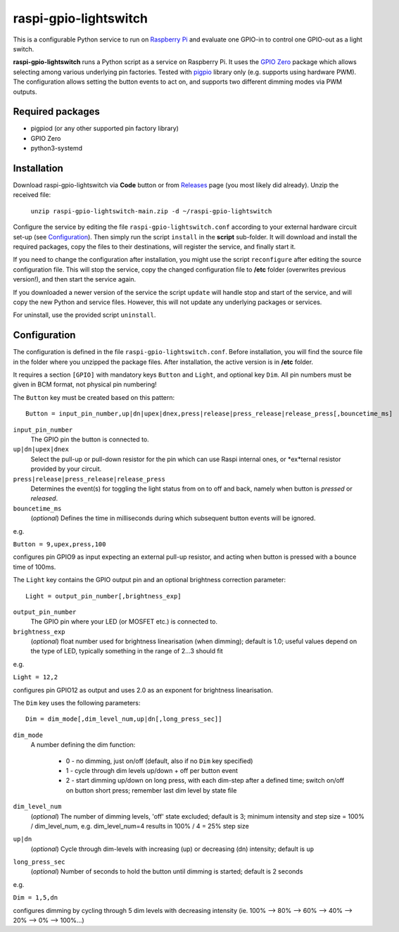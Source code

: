 raspi-gpio-lightswitch
======================
This is a configurable Python service to run on `Raspberry Pi <https://www.raspberrypi.org>`_ and evaluate one GPIO-in to control one GPIO-out as a light switch.

**raspi-gpio-lightswitch** runs a Python script as a service on Raspberry Pi. It uses the `GPIO Zero <https://github.com/gpiozero/gpiozero>`_ package which allows 
selecting among various underlying pin factories. Tested with `pigpio <http://abyz.me.uk/rpi/pigpio/index.html>`_ library only (e.g. supports using hardware PWM). The configuration allows setting the button events to act on, and supports two different dimming modes via PWM outputs.

Required packages
-----------------
* pigpiod (or any other supported pin factory library)
* GPIO Zero
* python3-systemd

Installation
------------
Download raspi-gpio-lightswitch via **Code** button or from `Releases <https://github.com/mikiair/raspi-gpio-lightswitch/releases>`_ page (you most likely did already).
Unzip the received file:

   ``unzip raspi-gpio-lightswitch-main.zip -d ~/raspi-gpio-lightswitch``

Configure the service by editing the file ``raspi-gpio-lightswitch.conf`` according to your external hardware circuit set-up (see Configuration_). 
Then simply run the script ``install`` in the **script** sub-folder. It will download and install the required packages, 
copy the files to their destinations, will register the service, and finally start it.

If you need to change the configuration after installation, you might use the script ``reconfigure`` after editing the source configuration file.
This will stop the service, copy the changed configuration file to **/etc** folder (overwrites previous version!), and then start the service again.

If you downloaded a newer version of the service the script ``update`` will handle stop and start of the service, and will copy the new Python and service files.
However, this will not update any underlying packages or services.

For uninstall, use the provided script ``uninstall``.

Configuration
-------------
The configuration is defined in the file ``raspi-gpio-lightswitch.conf``. Before installation, you will find the source file in the folder where you unzipped the package files. 
After installation, the active version is in **/etc** folder.

It requires a section ``[GPIO]`` with mandatory keys ``Button`` and ``Light``, and optional key ``Dim``. 
All pin numbers must be given in BCM format, not physical pin numbering!

The ``Button`` key must be created based on this pattern::

  Button = input_pin_number,up|dn|upex|dnex,press|release|press_release|release_press[,bouncetime_ms]

``input_pin_number``
  The GPIO pin the button is connected to.
``up|dn|upex|dnex``
  Select the pull-up or pull-down resistor for the pin which can use Raspi internal ones, or *ex*ternal resistor provided by your circuit.
``press|release|press_release|release_press``
  Determines the event(s) for toggling the light status from on to off and back, namely when button is *pressed* or *released*.
``bouncetime_ms``
  (*optional*) Defines the time in milliseconds during which subsequent button events will be ignored.

e.g.

``Button = 9,upex,press,100``

configures pin GPIO9 as input expecting an external pull-up resistor, and acting when button is pressed with a bounce time of 100ms.

The ``Light`` key contains the GPIO output pin and an optional brightness correction parameter::

  Light = output_pin_number[,brightness_exp]

``output_pin_number``
  The GPIO pin where your LED (or MOSFET etc.) is connected to.
  
``brightness_exp``
  (*optional*) float number used for brightness linearisation (when dimming); default is 1.0; 
  useful values depend on the type of LED, typically something in the range of 2...3 should fit
   
e.g.

``Light = 12,2``
   
configures pin GPIO12 as output and uses 2.0 as an exponent for brightness linearisation.

The ``Dim`` key uses the following parameters::

  Dim = dim_mode[,dim_level_num,up|dn[,long_press_sec]]

``dim_mode``
    A number defining the dim function:
    
      * 0 - no dimming, just on/off (default, also if no ``Dim`` key specified)
      * 1 - cycle through dim levels up/down + off per button event
      * 2 - start dimming up/down on long press, with each dim-step after a defined time; switch on/off on button short press; remember last dim level by state file
``dim_level_num``
  (*optional*) The number of dimming levels, 'off' state excluded; default is 3; minimum intensity and step size = 100% / dim_level_num, 
  e.g. dim_level_num=4 results in 100% / 4 = 25% step size
``up|dn``
  (*optional*) Cycle through dim-levels with increasing (up) or decreasing (dn) intensity; default is ``up``
``long_press_sec``
  (*optional*) Number of seconds to hold the button until dimming is started; default is 2 seconds
  
e.g.
  
``Dim = 1,5,dn``
  
configures dimming by cycling through 5 dim levels with decreasing intensity (ie. 100% --> 80% --> 60% --> 40% --> 20% --> 0% --> 100%...)
